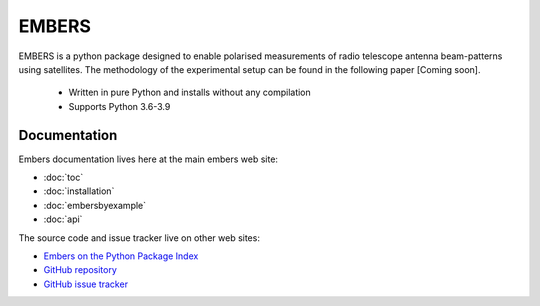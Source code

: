 
========
 EMBERS
========
.. raw:: html

   <img class="logo" src="_static/imgs/embers.gif">

.. rst-class:: motto

   *Experimental Measurement of BEam Responses with Satellites*

EMBERS is a python package designed to enable polarised measurements of radio telescope antenna beam-patterns using satellites. The methodology of the experimental setup can be found in the following paper [Coming soon].

    - Written in pure Python and installs without any compilation
    - Supports Python 3.6-3.9



Documentation
=============

Embers documentation lives here at the main embers web site:

- :doc:`toc`
- :doc:`installation`
- :doc:`embersbyexample`
- :doc:`api`

The source code and issue tracker live on other web sites:

* `Embers on the Python Package Index <https://pypi.org/project/embers/>`_

* `GitHub repository <https://github.com/amanchokshi/EMBERS/>`_

* `GitHub issue tracker <https://github.com/amanchokshi/EMBERS/issues>`_

